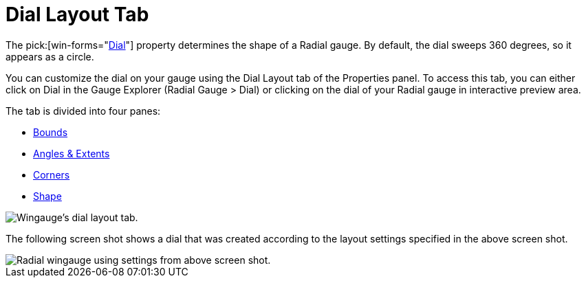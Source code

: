 ﻿////

|metadata|
{
    "name": "wingauge-dial-layout-tab",
    "controlName": ["WinGauge"],
    "tags": ["Charting"],
    "guid": "{686CE8F4-13BD-440E-B64B-87F9483DFBBE}",  
    "buildFlags": [],
    "createdOn": "0001-01-01T00:00:00Z"
}
|metadata|
////

= Dial Layout Tab

The  pick:[win-forms="link:{ApiPlatform}win.ultrawingauge{ApiVersion}~infragistics.ultragauge.resources.radialgauge~dial.html[Dial]"]  property determines the shape of a Radial gauge. By default, the dial sweeps 360 degrees, so it appears as a circle.

You can customize the dial on your gauge using the Dial Layout tab of the Properties panel. To access this tab, you can either click on Dial in the Gauge Explorer (Radial Gauge > Dial) or clicking on the dial of your Radial gauge in interactive preview area.

The tab is divided into four panes:

* link:wingauge-bounds-pane.html[Bounds]
* link:wingauge-angle-and-extents-pane.html[Angles & Extents]
* link:wingauge-corners-pane.html[Corners]
* link:wingauge-shape-pane.html[Shape]

image::images/Dial_Layout_Tab_01.png[Wingauge's dial layout tab.]

The following screen shot shows a dial that was created according to the layout settings specified in the above screen shot.

image::images/Dial_Layout_Tab_02.png[Radial wingauge using settings from above screen shot.]
